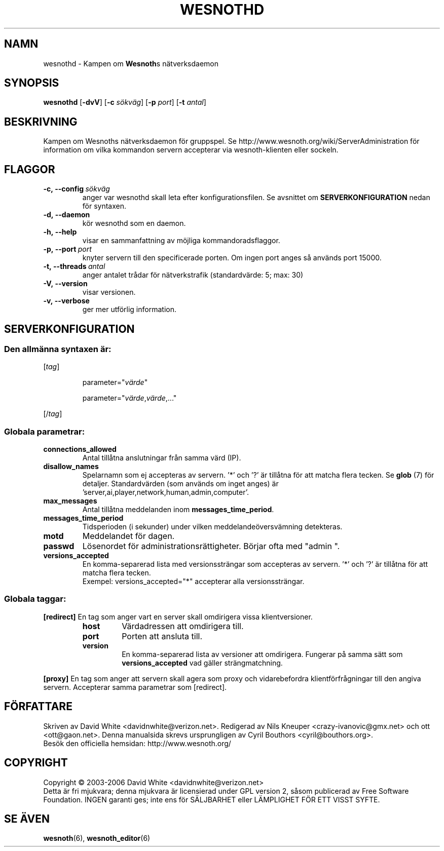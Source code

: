 .\" This program is free software; you can redistribute it and/or modify
.\" it under the terms of the GNU General Public License as published by
.\" the Free Software Foundation; either version 2 of the License, or
.\" (at your option) any later version.
.\" This program is distributed in the hope that it will be useful,
.\" but WITHOUT ANY WARRANTY; without even the implied warranty of
.\" MERCHANTABILITY or FITNESS FOR A PARTICULAR PURPOSE.  See the
.\" GNU General Public License for more details.
.\" You should have received a copy of the GNU General Public License
.\" along with this program; if not, write to the Free Software
.\" Foundation, Inc., 51 Franklin Street, Fifth Floor, Boston, MA  02110-1301  USA
.
.\"*******************************************************************
.\"
.\" This file was generated with po4a. Translate the source file.
.\"
.\"*******************************************************************
.TH WESNOTHD 6 2006 wesnothd "Kampen om Wesnoths nätverksdaemon"
.
.SH NAMN
.
wesnothd \- Kampen om \fBWesnoth\fPs nätverksdaemon
.
.SH SYNOPSIS
.
\fBwesnothd\fP [\|\fB\-dvV\fP\|] [\|\fB\-c\fP \fIsökväg\fP\|] [\|\fB\-p\fP \fIport\fP\|] 
[\|\fB\-t\fP \fIantal\fP\|]
.
.SH BESKRIVNING
.
Kampen om Wesnoths nätverksdaemon för gruppspel. Se 
http://www.wesnoth.org/wiki/ServerAdministration för information om vilka 
kommandon servern accepterar via wesnoth\-klienten eller sockeln.
.
.SH FLAGGOR
.
.TP 
\fB\-c,\ \-\-config\fP\fI\ sökväg\fP
anger var wesnothd skall leta efter konfigurationsfilen. Se avsnittet om 
\fBSERVERKONFIGURATION\fP nedan för syntaxen.
.TP 
\fB\-d,\ \-\-daemon\fP
kör wesnothd som en daemon.
.TP 
\fB\-h,\ \-\-help\fP
visar en sammanfattning av möjliga kommandoradsflaggor.
.TP 
\fB\-p,\ \-\-port\fP\fI\ port\fP
knyter servern till den specificerade porten. Om ingen port anges så 
används port 15000. 
.TP 
\fB\-t,\ \-\-threads\fP\fI\ antal\fP
anger antalet trådar för nätverkstrafik (standardvärde: 5; max: 30)
.TP 
\fB\-V,\ \-\-version\fP
visar versionen.
.TP 
\fB\-v,\ \-\-verbose\fP
ger mer utförlig information.
.
.SH SERVERKONFIGURATION
.
.SS "Den allmänna syntaxen är:"
.
.P
[\fItag\fP]
.IP
parameter="\fIvärde\fP"
.IP
parameter="\fIvärde\fP,\fIvärde\fP,..."
.P
[/\fItag\fP]
.
.SS "Globala parametrar:"
.
.TP 
\fBconnections_allowed\fP
Antal tillåtna anslutningar från samma värd (IP).
.TP 
\fBdisallow_names\fP
Spelarnamn som ej accepteras av servern. '*' och '?' är tillåtna för att 
matcha flera tecken. Se \fBglob\fP (7) för detaljer. Standardvärden (som 
används om inget anges) är 
\&'server,ai,player,network,human,admin,computer'. 
.TP 
\fBmax_messages\fP
Antal tillåtna meddelanden inom \fBmessages_time_period\fP.
.TP 
\fBmessages_time_period\fP
Tidsperioden (i sekunder) under vilken meddelandeöversvämning detekteras.
.TP 
\fBmotd\fP
Meddelandet för dagen.
.TP 
\fBpasswd\fP
Lösenordet för administrationsrättigheter. Börjar ofta med "admin ". 
.TP 
\fBversions_accepted\fP
En komma\-separerad lista med versionssträngar som accepteras av 
servern. '*' och '?' är tillåtna för att matcha flera tecken.
.br
Exempel: versions_accepted="*" accepterar alla versionssträngar.
.
.SS "Globala taggar:"
.
.P
\fB[redirect]\fP En tag som anger vart en server skall omdirigera vissa 
klientversioner.
.RS
.TP 
\fBhost\fP
Värdadressen att omdirigera till.
.TP 
\fBport\fP
Porten att ansluta till.
.TP 
\fBversion\fP
En komma\-separerad lista av versioner att omdirigera. Fungerar på samma 
sätt som \fBversions_accepted\fP vad gäller strängmatchning.
.RE
.P
\fB[proxy]\fP En tag som anger att servern skall agera som proxy och 
vidarebefordra klientförfrågningar till den angiva servern. Accepterar 
samma parametrar som [redirect].
.
.SH FÖRFATTARE
.
Skriven av David White <davidnwhite@verizon.net>. Redigerad av Nils 
Kneuper <crazy\-ivanovic@gmx.net> och ott 
<ott@gaon.net>. Denna manualsida skrevs ursprungligen av Cyril 
Bouthors <cyril@bouthors.org>.
.br
Besök den officiella hemsidan: http://www.wesnoth.org/
.
.SH COPYRIGHT
.
Copyright \(co 2003\-2006 David White <davidnwhite@verizon.net>
.br
Detta är fri mjukvara; denna mjukvara är licensierad under GPL version 2, 
såsom publicerad av Free Software Foundation. INGEN garanti ges; inte ens 
för SÄLJBARHET eller LÄMPLIGHET FÖR ETT VISST SYFTE.
.
.SH "SE ÄVEN"
.
\fBwesnoth\fP(6), \fBwesnoth_editor\fP(6)

